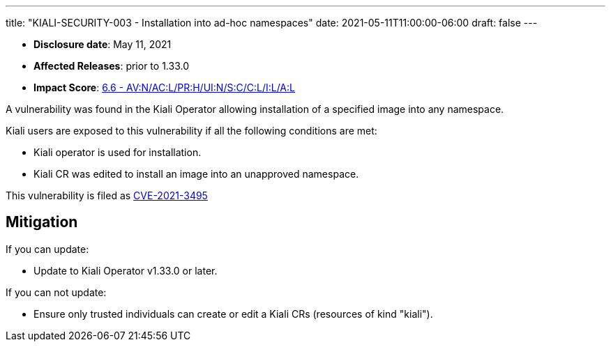 ---
title: "KIALI-SECURITY-003 - Installation into ad-hoc namespaces"
date: 2021-05-11T11:00:00-06:00
draft: false
---

* **Disclosure date**: May 11, 2021
* **Affected Releases**: prior to 1.33.0
* **Impact Score**: https://nvd.nist.gov/vuln-metrics/cvss/v3-calculator?vector=AV:N/AC:L/PR:H/UI:N/S:C/C:L/I:L/A:L&version=3.1[6.6 - AV:N/AC:L/PR:H/UI:N/S:C/C:L/I:L/A:L]

A vulnerability was found in the Kiali Operator allowing installation of a specified image into any namespace.

Kiali users are exposed to this vulnerability if all the following conditions are met:

* Kiali operator is used for installation.
* Kiali CR was edited to install an image into an unapproved namespace.

This vulnerability is filed as
link:https://access.redhat.com/security/cve/CVE-2021-3495[CVE-2021-3495]

== Mitigation

If you can update:

* Update to Kiali Operator v1.33.0 or later.

If you can not update:

* Ensure only trusted individuals can create or edit a Kiali CRs (resources of kind "kiali").

